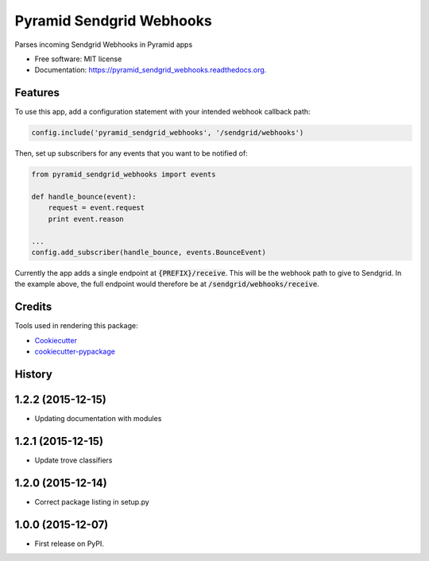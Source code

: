 ===============================
Pyramid Sendgrid Webhooks
===============================

.. image:: https://img.shields.io/pypi/v/pyramid_sendgrid_webhooks.svg
        :target: https://pypi.python.org/pypi/pyramid_sendgrid_webhooks

.. image:: https://img.shields.io/travis/GoodRx/pyramid-sendgrid-webhooks.svg
        :target: https://travis-ci.org/GoodRx/pyramid-sendgrid-webhooks

.. image:: https://readthedocs.org/projects/pyramid_sendgrid_webhooks/badge/?version=latest
        :target: https://readthedocs.org/projects/pyramid_sendgrid_webhooks/?badge=latest
        :alt: Documentation Status


Parses incoming Sendgrid Webhooks in Pyramid  apps

* Free software: MIT license
* Documentation: https://pyramid_sendgrid_webhooks.readthedocs.org.

Features
--------

To use this app, add a configuration statement with your intended webhook
callback path:

.. code:: python

    config.include('pyramid_sendgrid_webhooks', '/sendgrid/webhooks')

Then, set up subscribers for any events that you want to be notified of:

.. code:: python

    from pyramid_sendgrid_webhooks import events

    def handle_bounce(event):
        request = event.request
        print event.reason

    ...
    config.add_subscriber(handle_bounce, events.BounceEvent)

Currently the app adds a single endpoint at :code:`{PREFIX}/receive`.  This will be
the webhook path to give to Sendgrid.  In the example above, the full endpoint
would therefore be at :code:`/sendgrid/webhooks/receive`.


Credits
---------

Tools used in rendering this package:

*  Cookiecutter_
*  `cookiecutter-pypackage`_

.. _Cookiecutter: https://github.com/audreyr/cookiecutter
.. _`cookiecutter-pypackage`: https://github.com/audreyr/cookiecutter-pypackage




History
-------

1.2.2 (2015-12-15)
---------------------

* Updating documentation with modules

1.2.1 (2015-12-15)
---------------------

* Update trove classifiers

1.2.0 (2015-12-14)
---------------------

* Correct package listing in setup.py

1.0.0 (2015-12-07)
---------------------

* First release on PyPI.


